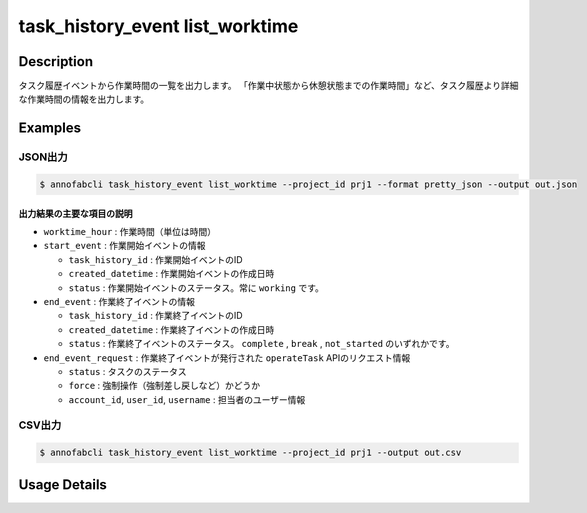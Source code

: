 ==========================================
task_history_event list_worktime
==========================================

Description
=================================
タスク履歴イベントから作業時間の一覧を出力します。
「作業中状態から休憩状態までの作業時間」など、タスク履歴より詳細な作業時間の情報を出力します。



Examples
=================================


JSON出力
----------------------------------------------

.. code-block::

    $ annofabcli task_history_event list_worktime --project_id prj1 --format pretty_json --output out.json



.. code-block::
    :caption: out.json

    [
    {
        "project_id": "prj1",
        "task_id": "task1",
        "phase": "annotation",
        "phase_stage": 1,
        "account_id": "user1",
        "user_id": "user1",
        "username": "user1",
        "worktime_hour": 0.6420147222222222,
        "start_event": {
            "task_history_id": "17724ca4-6cdd-4351-86e6-16c19d50233e",
            "created_datetime": "2021-05-20T13:37:52.281+09:00",
            "status": "working"
        },
        "end_event": {
            "task_history_id": "c22ec069-a6a9-42f9-8438-53bd6145b91f",
            "created_datetime": "2021-05-20T14:16:23.534+09:00",
            "status": "complete"
        },
        "end_event_request": {
            "status": "complete",
            "force": false,
            "account_id": "user1",
            "user_id": "user1",
            "username": "user1"
        }
            
    }
    ]

出力結果の主要な項目の説明
^^^^^^^^^^^^^^^^^^^^^^^^^^^^^^^^

* ``worktime_hour`` : 作業時間（単位は時間）
* ``start_event`` : 作業開始イベントの情報

  * ``task_history_id`` : 作業開始イベントのID
  * ``created_datetime`` : 作業開始イベントの作成日時
  * ``status`` : 作業開始イベントのステータス。常に ``working`` です。

* ``end_event`` : 作業終了イベントの情報

  * ``task_history_id`` : 作業終了イベントのID
  * ``created_datetime`` : 作業終了イベントの作成日時
  * ``status`` : 作業終了イベントのステータス。 ``complete`` , ``break`` , ``not_started`` のいずれかです。

* ``end_event_request`` : 作業終了イベントが発行された ``operateTask`` APIのリクエスト情報

  * ``status`` : タスクのステータス
  * ``force`` : 強制操作（強制差し戻しなど）かどうか
  * ``account_id``, ``user_id``, ``username`` : 担当者のユーザー情報



CSV出力
----------------------------------------------

.. code-block::

    $ annofabcli task_history_event list_worktime --project_id prj1 --output out.csv


.. csv-table:: out.csv 
    :header-rows: 1
    :file: list_worktime/out.csv




Usage Details
=================================

.. argparse::
   :ref: annofabcli.task_history_event.list_worktime.add_parser
   :prog: annofabcli task_history_event list_worktime
   :nosubcommands:
   :nodefaultconst:

